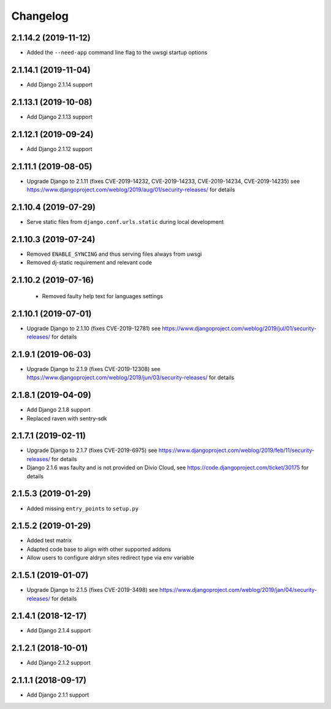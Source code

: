 =========
Changelog
=========


2.1.14.2 (2019-11-12)
=====================

* Added the ``--need-app`` command line flag to the uwsgi startup options


2.1.14.1 (2019-11-04)
=====================

* Add Django 2.1.14 support


2.1.13.1 (2019-10-08)
=====================

* Add Django 2.1.13 support


2.1.12.1 (2019-09-24)
=====================

* Add Django 2.1.12 support


2.1.11.1 (2019-08-05)
=====================

* Upgrade Django to 2.1.11
  (fixes CVE-2019-14232, CVE-2019-14233, CVE-2019-14234, CVE-2019-14235)
  see https://www.djangoproject.com/weblog/2019/aug/01/security-releases/
  for details


2.1.10.4 (2019-07-29)
=====================

* Serve static files from ``django.conf.urls.static`` during local development


2.1.10.3 (2019-07-24)
=====================

* Removed ``ENABLE_SYNCING`` and thus serving files always from uwsgi
* Removed dj-static requirement and relevant code


2.1.10.2 (2019-07-16)
=====================

 * Removed faulty help text for languages settings


2.1.10.1 (2019-07-01)
=====================

* Upgrade Django to 2.1.10 (fixes CVE-2019-12781)
  see https://www.djangoproject.com/weblog/2019/jul/01/security-releases/
  for details


2.1.9.1 (2019-06-03)
====================

* Upgrade Django to 2.1.9 (fixes CVE-2019-12308)
  see https://www.djangoproject.com/weblog/2019/jun/03/security-releases/
  for details


2.1.8.1 (2019-04-09)
====================

* Add Django 2.1.8 support
* Replaced raven with sentry-sdk


2.1.7.1 (2019-02-11)
====================

* Upgrade Django to 2.1.7 (fixes CVE-2019-6975)
  see https://www.djangoproject.com/weblog/2019/feb/11/security-releases/
  for details
* Django 2.1.6 was faulty and is not provided on Divio Cloud, see
  https://code.djangoproject.com/ticket/30175 for details


2.1.5.3 (2019-01-29)
====================

* Added missing ``entry_points`` to ``setup.py``


2.1.5.2 (2019-01-29)
====================

* Added test matrix
* Adapted code base to align with other supported addons
* Allow users to configure aldryn sites redirect type via env variable


2.1.5.1 (2019-01-07)
====================

* Upgrade Django to 2.1.5 (fixes CVE-2019-3498)
  see https://www.djangoproject.com/weblog/2019/jan/04/security-releases/
  for details


2.1.4.1 (2018-12-17)
====================

* Add Django 2.1.4 support


2.1.2.1 (2018-10-01)
====================

* Add Django 2.1.2 support


2.1.1.1 (2018-09-17)
====================

* Add Django 2.1.1 support
